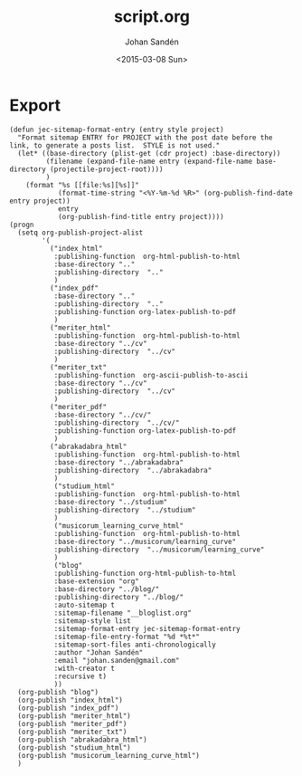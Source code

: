 #+TITLE:     script.org
#+AUTHOR:    Johan Sandén
#+EMAIL:     johan.sanden@gmail.com
#+DATE:      <2015-03-08 Sun>
#+LANGUAGE:  sv
#+OPTIONS:   H:3 num:t toc:nil \n:nil @:t ::t |:t ^:t -:t f:t *:t <:t
#+OPTIONS:   TeX:t LaTeX:t skip:nil d:nil todo:t pri:nil tags:not-in-toc
#+INFOJS_OPT: view:nil toc:nil ltoc:t mouse:underline buttons:0 path:http://orgmode.org/org-info.js


* Export
  #+name: ExportCvOrgToHTML
  #+begin_src elisp :results silent
(defun jec-sitemap-format-entry (entry style project)
  "Format sitemap ENTRY for PROJECT with the post date before the link, to generate a posts list.  STYLE is not used."
  (let* ((base-directory (plist-get (cdr project) :base-directory))
         (filename (expand-file-name entry (expand-file-name base-directory (projectile-project-root))))
         )
    (format "%s [[file:%s][%s]]"
            (format-time-string "<%Y-%m-%d %R>" (org-publish-find-date entry project))
            entry
            (org-publish-find-title entry project))))
(progn
  (setq org-publish-project-alist
        '(
          ("index_html"
           :publishing-function  org-html-publish-to-html
           :base-directory ".."
           :publishing-directory  ".."
           )
          ("index_pdf"
           :base-directory ".."
           :publishing-directory  ".."
           :publishing-function org-latex-publish-to-pdf
           )
          ("meriter_html"
           :publishing-function  org-html-publish-to-html
           :base-directory "../cv"
           :publishing-directory  "../cv"
           )
          ("meriter_txt"
           :publishing-function  org-ascii-publish-to-ascii
           :base-directory "../cv"
           :publishing-directory  "../cv"
           )
          ("meriter_pdf"
           :base-directory "../cv/"
           :publishing-directory  "../cv/"
           :publishing-function org-latex-publish-to-pdf
           )
          ("abrakadabra_html"
           :publishing-function  org-html-publish-to-html
           :base-directory "../abrakadabra"
           :publishing-directory  "../abrakadabra"
           )
           ("studium_html"
           :publishing-function  org-html-publish-to-html
           :base-directory "../studium"
           :publishing-directory  "../studium"
           )
           ("musicorum_learning_curve_html"
           :publishing-function  org-html-publish-to-html
           :base-directory "../musicorum/learning_curve"
           :publishing-directory  "../musicorum/learning_curve"
           )
           ("blog"
           :publishing-function org-html-publish-to-html
           :base-extension "org"
           :base-directory "../blog/"
           :publishing-directory "../blog/"
           :auto-sitemap t
           :sitemap-filename "__bloglist.org"
           :sitemap-style list
           :sitemap-format-entry jec-sitemap-format-entry
           :sitemap-file-entry-format "%d *%t*"
           :sitemap-sort-files anti-chronologically
           :author "Johan Sandén"
           :email "johan.sanden@gmail.com"
           :with-creator t
           :recursive t)
           ))
  (org-publish "blog")
  (org-publish "index_html")
  (org-publish "index_pdf")
  (org-publish "meriter_html")
  (org-publish "meriter_pdf")
  (org-publish "meriter_txt")
  (org-publish "abrakadabra_html")
  (org-publish "studium_html")
  (org-publish "musicorum_learning_curve_html")
  )
  #+end_src
